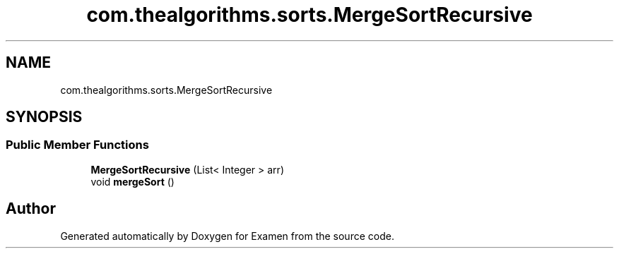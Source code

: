 .TH "com.thealgorithms.sorts.MergeSortRecursive" 3 "Fri Jan 28 2022" "Examen" \" -*- nroff -*-
.ad l
.nh
.SH NAME
com.thealgorithms.sorts.MergeSortRecursive
.SH SYNOPSIS
.br
.PP
.SS "Public Member Functions"

.in +1c
.ti -1c
.RI "\fBMergeSortRecursive\fP (List< Integer > arr)"
.br
.ti -1c
.RI "void \fBmergeSort\fP ()"
.br
.in -1c

.SH "Author"
.PP 
Generated automatically by Doxygen for Examen from the source code\&.
